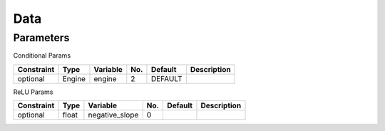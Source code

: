 ##############################################################################
Data
##############################################################################

==============================================================================
Parameters
==============================================================================

Conditional Params

========== ======= ========== ===== ========= ================
Constraint  Type    Variable   No.   Default   Description
========== ======= ========== ===== ========= ================
optional   Engine   engine      2    DEFAULT
========== ======= ========== ===== ========= ================

ReLU Params

=============== ======= ================ ===== ========= ================
Constraint       Type    Variable         No.   Default   Description
=============== ======= ================ ===== ========= ================
optional         float   negative_slope   0
=============== ======= ================ ===== ========= ================
